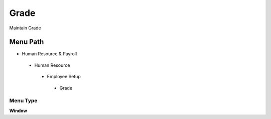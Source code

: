 
.. _functional-guide/menu/grade:

=====
Grade
=====

Maintain Grade

Menu Path
=========


* Human Resource & Payroll

 * Human Resource

  * Employee Setup

   * Grade

Menu Type
---------
\ **Window**\ 


.. seealso::
    :ref:`functional-guidewindow-grade`
